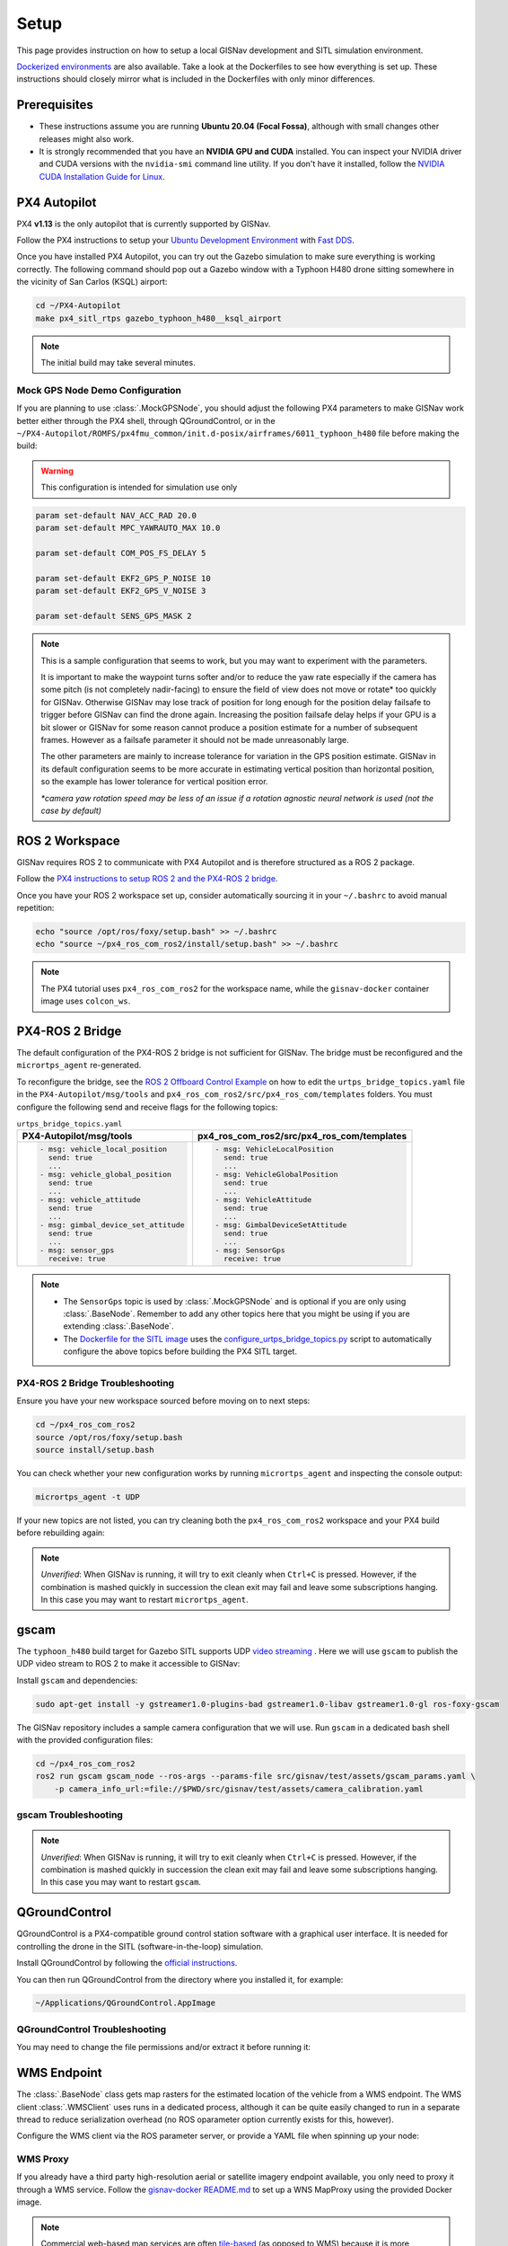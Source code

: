 **************************************************
Setup
**************************************************
This page provides instruction on how to setup a local GISNav development and SITL simulation environment.

`Dockerized environments <https://github.com/hmakelin/gisnav-docker>`_ are also available. Take a look at the
Dockerfiles to see how everything is set up. These instructions should closely mirror what is included in the
Dockerfiles with only minor differences.

Prerequisites
===================================================

* These instructions assume you are running **Ubuntu 20.04 (Focal Fossa)**, although with small changes other releases
  might also work.

* It is strongly recommended that you have an **NVIDIA GPU and CUDA** installed. You can inspect your NVIDIA driver and
  CUDA versions with the ``nvidia-smi`` command line utility. If you don't have it installed, follow the `NVIDIA CUDA
  Installation Guide for Linux <https://docs.nvidia.com/cuda/cuda-installation-guide-linux/index.html>`_.

PX4 Autopilot
===================================================
PX4 **v1.13** is the only autopilot that is currently supported by GISNav.

Follow the PX4 instructions to setup your `Ubuntu Development Environment
<https://docs.px4.io/master/en/simulation/ros_interface.html>`_ with `Fast DDS
<https://docs.px4.io/master/en/dev_setup/fast-dds-installation.html>`_.

Once you have installed PX4 Autopilot, you can try out the Gazebo simulation to make sure everything is working
correctly. The following command should pop out a Gazebo window with a Typhoon H480 drone sitting somewhere in the
vicinity of San Carlos (KSQL) airport:

.. code-block:: bash

    cd ~/PX4-Autopilot
    make px4_sitl_rtps gazebo_typhoon_h480__ksql_airport

.. note::
    The initial build may take several minutes.

Mock GPS Node Demo Configuration
___________________________________________________
If you are planning to use :class:`.MockGPSNode`, you should adjust the following PX4 parameters to make GISNav work
better either through the PX4 shell, through QGroundControl, or in the
``~/PX4-Autopilot/ROMFS/px4fmu_common/init.d-posix/airframes/6011_typhoon_h480`` file before making the build:

.. warning::
    This configuration is intended for simulation use only

.. code-block::

    param set-default NAV_ACC_RAD 20.0
    param set-default MPC_YAWRAUTO_MAX 10.0

    param set-default COM_POS_FS_DELAY 5

    param set-default EKF2_GPS_P_NOISE 10
    param set-default EKF2_GPS_V_NOISE 3

    param set-default SENS_GPS_MASK 2

.. note::
    This is a sample configuration that seems to work, but you may want to experiment with the parameters.

    It is important to make the waypoint turns softer and/or to reduce the yaw rate especially if the camera has some
    pitch (is not completely nadir-facing) to ensure the field of view does not move or rotate* too quickly for GISNav.
    Otherwise GISNav may lose track of position for long enough for the position delay failsafe to trigger before GISNav
    can find the drone again. Increasing the position failsafe delay helps if your GPU is a bit slower or GISNav for some
    reason cannot produce a position estimate for a number of subsequent frames. However as a failsafe parameter it
    should not be made unreasonably large.

    The other parameters are mainly to increase tolerance for variation in the GPS position estimate. GISNav in its
    default configuration seems to be more accurate in estimating vertical position than horizontal position, so the
    example has lower tolerance for vertical position error.

    `*camera yaw rotation speed may be less of an issue if a rotation agnostic neural network is used (not the case by
    default)`

.. _ROS 2 Workspace:

ROS 2 Workspace
===================================================
GISNav requires ROS 2 to communicate with PX4 Autopilot and is therefore structured as a ROS 2 package.

Follow the `PX4 instructions to setup ROS 2 and the PX4-ROS 2 bridge
<https://docs.px4.io/main/en/ros/ros2_comm.html#installation-setup>`_.

Once you have your ROS 2 workspace set up, consider automatically sourcing it in your ``~/.bashrc`` to avoid
manual repetition:

.. code-block:: bash

    echo "source /opt/ros/foxy/setup.bash" >> ~/.bashrc
    echo "source ~/px4_ros_com_ros2/install/setup.bash" >> ~/.bashrc

.. note::
    The PX4 tutorial uses ``px4_ros_com_ros2`` for the workspace name, while the ``gisnav-docker`` container image uses
    ``colcon_ws``.

.. _PX4-ROS 2 Bridge:

PX4-ROS 2 Bridge
===================================================
The default configuration of the PX4-ROS 2 bridge is not sufficient for GISNav. The bridge must be reconfigured and
the ``micrortps_agent`` re-generated.

To reconfigure the bridge, see the `ROS 2 Offboard Control Example
<https://docs.px4.io/main/en/ros/ros2_offboard_control.html#ros-2-offboard-control-example>`_ on how to edit the
``urtps_bridge_topics.yaml`` file in the ``PX4-Autopilot/msg/tools`` and ``px4_ros_com_ros2/src/px4_ros_com/templates``
folders. You must configure the following send and receive flags for the following topics:

.. list-table:: ``urtps_bridge_topics.yaml``
   :header-rows: 1

   * - PX4-Autopilot/msg/tools
     - px4_ros_com_ros2/src/px4_ros_com/templates
   * - .. code-block:: yaml

            - msg: vehicle_local_position
              send: true
              ...
            - msg: vehicle_global_position
              send: true
              ...
            - msg: vehicle_attitude
              send: true
              ...
            - msg: gimbal_device_set_attitude
              send: true
              ...
            - msg: sensor_gps
              receive: true
     - .. code-block:: yaml

            - msg: VehicleLocalPosition
              send: true
              ...
            - msg: VehicleGlobalPosition
              send: true
              ...
            - msg: VehicleAttitude
              send: true
              ...
            - msg: GimbalDeviceSetAttitude
              send: true
              ...
            - msg: SensorGps
              receive: true

.. note::
    * The ``SensorGps`` topic is used by :class:`.MockGPSNode` and is optional if you are only using :class:`.BaseNode`.
      Remember to add any other topics here that you might be using if you are extending :class:`.BaseNode`.
    * The `Dockerfile for the SITL image
      <https://github.com/hmakelin/gisnav-docker/blob/master/docker/px4-sitl/Dockerfile>`_ uses the
      `configure_urtps_bridge_topics.py
      <https://github.com/hmakelin/gisnav-docker/blob/master/scripts/configure_urtps_bridge_topics.py>`_
      script to automatically configure the above topics before building the PX4 SITL target.

PX4-ROS 2 Bridge Troubleshooting
___________________________________________________

Ensure you have your new workspace sourced before moving on to next steps:

.. code-block:: bash

    cd ~/px4_ros_com_ros2
    source /opt/ros/foxy/setup.bash
    source install/setup.bash

You can check whether your new configuration works by running ``micrortps_agent`` and inspecting the console output:

.. code-block:: bash

    micrortps_agent -t UDP

If your new topics are not listed, you can try cleaning both the ``px4_ros_com_ros2`` workspace and your PX4 build
before rebuilding again:

.. code-block:: bash
    :caption: Clean ROS 2 workspace

    cd ~/px4_ros_com_ros2/scripts
    ./clean_all.bash

.. code-block:: bash
    :caption: Clean PX4 build

    cd ~/PX4-Autopilot
    make clean

.. note::
    *Unverified*:
    When GISNav is running, it will try to exit cleanly when ``Ctrl+C`` is pressed. However, if the combination is
    mashed quickly in succession the clean exit may fail and leave some subscriptions hanging. In this case you may
    want to restart ``micrortps_agent``.

gscam
===================================================

The ``typhoon_h480`` build target for Gazebo SITL supports UDP `video streaming
<https://docs.px4.io/master/en/simulation/gazebo.html#video-streaming>`_ . Here we will use ``gscam`` to publish the
UDP video stream to ROS 2 to make it accessible to GISNav:

Install ``gscam`` and dependencies:

.. code-block:: bash

    sudo apt-get install -y gstreamer1.0-plugins-bad gstreamer1.0-libav gstreamer1.0-gl ros-foxy-gscam

The GISNav repository includes a sample camera configuration that we will use. Run ``gscam`` in a dedicated bash shell
with the provided configuration files:

.. code-block:: bash

    cd ~/px4_ros_com_ros2
    ros2 run gscam gscam_node --ros-args --params-file src/gisnav/test/assets/gscam_params.yaml \
        -p camera_info_url:=file://$PWD/src/gisnav/test/assets/camera_calibration.yaml

.. seealso::
    See
    `How to Calibrate a Monocular Camera <https://wiki.ros.org/camera_calibration/Tutorials/MonocularCalibration>`_
    on how to create a custom camera calibration file if you do not want to use the provided example

gscam Troubleshooting
___________________________________________________

.. note::
    *Unverified*:
    When GISNav is running, it will try to exit cleanly when ``Ctrl+C`` is pressed. However, if the combination is
    mashed quickly in succession the clean exit may fail and leave some subscriptions hanging. In this case you may
    want to restart ``gscam``.

.. _QGroundControl:

QGroundControl
===================================================
QGroundControl is a PX4-compatible ground control station software with a graphical user interface. It is needed
for controlling the drone in the SITL (software-in-the-loop) simulation.

Install QGroundControl by following the `official instructions
<https://docs.qgroundcontrol.com/master/en/getting_started/quick_start.html>`_.

You can then run QGroundControl from the directory where you installed it, for example:

.. code-block:: bash

    ~/Applications/QGroundControl.AppImage

QGroundControl Troubleshooting
___________________________________________________

You may need to change the file permissions and/or extract it before running it:

.. code-block:: bash
    :caption: Change file permissions

    cd ~/Applications
    chmod +x QGroundControl.AppImage
    ./QGroundControl.AppImage

.. code-block:: bash
    :caption: Extract and run

    cd ~/Applications
    ./QGroundControl.AppImage --appimage-extract-and-run

.. _`WMS endpoint`:

WMS Endpoint
===================================================
The :class:`.BaseNode` class gets map rasters for the estimated location of the vehicle from a WMS endpoint. The WMS
client :class:`.WMSClient` uses runs in a dedicated process, although it can be quite easily changed to run in a
separate thread to reduce serialization overhead (no ROS oparameter option currently exists for this, however).

Configure the WMS client via the ROS parameter server, or provide a YAML file when spinning up your node:

.. code-block:: yaml
    :caption: Example YAML configuration of WMS ROS parameters

    my_node:
      ros__parameters:
        wms:
          url: 'http://localhost:80/?map=/etc/mapserver/wms.map'
          version: '1.1.1'
          layers: ['Imagery']
          srs: 'EPSG:4326'  # don't change this setting, internal logic may often implicitly assume EPSG:4326
          request_timeout: 10
          image_format: 'image/jpeg'

WMS Proxy
___________________________________________________
If you already have a third party high-resolution aerial or satellite imagery endpoint available, you only need to
proxy it through a WMS service. Follow the `gisnav-docker README.md <https://github.com/hmakelin/gisnav-docker>`_ to set
up a WNS MapProxy using the provided Docker image.

.. note::
    Commercial web-based map services are often
    `tile-based <https://wiki.openstreetmap.org/wiki/Slippy_map_tilenames>`_ (as opposed to WMS) because it is more
    efficient to serve pre-computed tiles than to compute unique rasters for each individual requested bounding box.
    You will need a WMS proxy if you decide to go with a tile-based endpoint.

.. warning::
    Many commercial services explicitly prohibit the caching of map tiles in their Terms of Use (ToU), especially if
    their business model is based on billing API requests. This is mainly to prevent disintermediation in case their
    tiles are redistributed to a large number of end users.

    While caching tiles onboard your own drone is likely not the kind of misuse targeted by such clauses, you should
    still make sure you understand the ToU of the service you are using and that it fits your planned use case.

Self-hosted WMS Server
___________________________________________________
The benefit of a self-hosted WMS service is that you can embed it onboard the drone and not rely on an internet
connection.

If you want to run your own WMS server, you may want to consider e.g. these options:

    * `MapServer <https://mapserver.org/>`_

    * `GeoServer <https://geoserver.org/>`_ (full-fledged
      `OGC-compliant <https://en.wikipedia.org/wiki/Open_Geospatial_Consortium>`_ GIS server)

    * `Mapnik <https://mapnik.org/>`_ and `MapProxy <https://mapproxy.org/>`_

If you do not want to use commercial (=not free) high-resolution imagery, various national agencies often provide
country-specific aerial imagery in the public domain or with public-domain-like licensing terms. You should look for
imagery available in `GDAL <https://gdal.org>`_ supported formats with coverage for your area.

.. note::
    You can even create your own maps for the flight area using the same drone and camera you are going to be
    navigating with and host them on your own GIS server.

MapServer with preloaded maps for :class:`.MockGPSNode` demo
^^^^^^^^^^^^^^^^^^^^^^^^^^^^^^^^^^^^^^^^^^^^^^^^^^^
Here we provide an example on how to host your own maps using MapServer. If you are fine with using maps for the
:class:`.MockGPSNode` demo only, then you can simply use the `gisnav-docker
<https://github.com/hmakelin/gisnav-docker>`_ repository. Otherwise see the instructions below.

To follow these instructions you will need:

* An AWS account and AWS CLI, **or alternatively**, an `EarthExplorer <https://earthexplorer.usgs.gov/>`_ account
* `GDAL <https://gdal.org>`_

For the :class:`.MockGPSNode` demo, you can use `NAIP
<https://www.usgs.gov/centers/eros/science/usgs-eros-archive-aerial-photography-national-agriculture-imagery-program-naip>`_
imagery and the `MapServer docker image <https://hub.docker.com/r/camptocamp/mapserver>`_ from Docker Hub. You can
download the GeoTIFF imagery from EarthExplorer, or from the Esri-maintained `AWS S3 Requester Pays bucket
<https://registry.opendata.aws/naip/>`_ if you already have AWS CLI set up:

.. warning::
    This is a **Requester Pays** bucket and the files can be very large so download only what you need.

.. code-block:: bash
    :caption: Example: Downloading a NAIP imagery product from the AWS S3 bucket

    cd ~/gisnav-docker
    mkdir -p tmp/
    aws s3 cp \
      --request-payer requester \
      s3://naip-source/ca/2020/60cm/rgbir_cog/37122/m_3712230_se_10_060_20200524.tif \
      mapfiles/

.. note::
    * The USDA FSA NAIP imagery is licensed under public domain with attribution requested. However, you must create an
      EROS account to download the rasters from EarthExplorer, or use secondary sources such as the AWS S3 bucket
      mentioned above. The data is not redistributed in the `gisnav-docker <https://github.com/hmakelin/gisnav-docker>`_
      repository to keep its size manageable.
    * You do not need an account to browse for product IDs with EarthExplorer. An account is needed if you want to
      download products.

Use GDAL to make a ``naip.vrt`` VRT file out of your downloaded GeoTIFFs:

.. code-block:: bash

    cd mapfiles/
    gdalbuildvrt naip.vrt *.tif

Once you have your .tif and .vrt files, you can run a ``mapserver`` container:

.. code-block:: bash

    cd ~/gisnav-docker
    export CONTAINER_NAME=gisnav-mapserver
    export MAPSERVER_PATH=/etc/mapserver
    docker run \
      --name $CONTAINER_NAME \
      -p 80:80 \
      -v $PWD/mapfiles/:$MASERVER_PATH/:ro \
      camptocamp/mapserver

Test your MapServer WMS service by opening the capabilities XML in your browser:

.. code-block:: bash

    firefox "http://localhost:80/?map=/etc/mapserver/wms.map&service=WMS&request=GetCapabilities"

Docker commit the MapServer container with preloaded maps
--------------------------------------------------------------
To upload the image preloaded with maps to Docker Hub, first commit the container to an image:

.. code-block:: bash

    export CONTAINER_ID=$(docker ps -q -f name=$CONTAINER_NAME)
    export IMAGE_NAME=gisnav-mapserver
    docker commit $CONTAINER_ID $IMAGE_NAME

Then push the image to Docker Hub:

.. note::
    Replace ``hmakelin``  with your own user account name, and ``latest`` with your own tag

.. code-block:: bash

    export DOCKER_HUB_USER=hmakelin
    export tag=latest
    docker image tag $IMAGE_NAME $DOCKER_HUB_USER/$IMAGE_NAME:$tag
    docker image push $DOCKER_HUB_USER/$IMAGE_NAME

GISNav
===================================================

Install GISNav in your `ROS 2 Workspace`_:

.. code-block:: bash:

    cd ~/px4_ros_com_ros2
    mkdir -p src && cd "$_"
    git clone https://github.com/hmakelin/gisnav.git
    cd gisnav
    pip3 install -r requirements.txt
    pip3 install -r requirements-dev.txt

Download the LoFTR submodule and weights:

.. code-block:: bash

    cd ~/px4_ros_com_ros2/src/gisnav
    git submodule update LoFTR
    pip3 install gdown
    mkdir weights && cd "$_"
    gdown https://drive.google.com/uc?id=1M-VD35-qdB5Iw-AtbDBCKC7hPolFW9UY

.. note::
    The example downloads the dual-softmax (_ds suffix) outdoor weights which are permissively licensed (does not use
    SuperGlue)

Build the GISNav package:

.. code-block:: bash:

    cd ~/px4_ros_com_ros2
    colcon build --packages-select gisnav

Once GISNav is installed, you can run the included :class:`.MockGPSNode` either directly with ``ros2 run``:

.. code-block:: bash

    cd ~/px4_ros_com_ros2
    ros2 run gisnav mock_gps_node --ros-args --log-level info \
        --params-file src/gisnav/config/typhoon_h480__ksql_airport.yaml

Or using the provided launch file:

.. code-block:: bash

    cd ~/px4_ros_com_ros2
    ros2 launch gisnav mock_gps_node.launch.py


